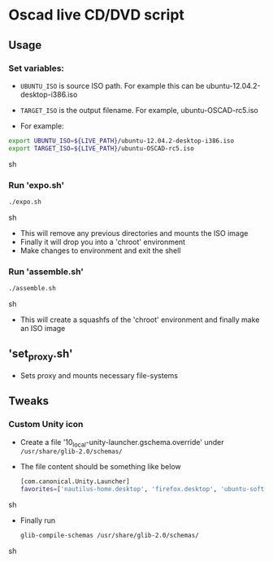 * Oscad live CD/DVD script
** Usage
*** Set variables:
     - =UBUNTU_ISO= is source ISO path. For example this can be ubuntu-12.04.2-desktop-i386.iso
     - =TARGET_ISO= is the output filename. For example, ubuntu-OSCAD-rc5.iso

     - For example:
     #+BEGIN_SRC sh
       export UBUNTU_ISO=${LIVE_PATH}/ubuntu-12.04.2-desktop-i386.iso
       export TARGET_ISO=${LIVE_PATH}/ubuntu-OSCAD-rc5.iso
     #+END_SRC sh

*** Run 'expo.sh'
    #+BEGIN_SRC sh
      ./expo.sh
    #+END_SRC sh

    - This will remove any previous directories and mounts the ISO
      image
    - Finally it will drop you into a 'chroot' environment
    - Make changes to environment and exit the shell

*** Run 'assemble.sh'
    #+BEGIN_SRC sh
      ./assemble.sh
    #+END_SRC sh

    - This will create a squashfs of the 'chroot' environment and
      finally make an ISO image
      
** 'set_proxy.sh'
   - Sets proxy and mounts necessary file-systems
   
** Tweaks
*** Custom Unity icon
    - Create a file '10_local-unity-launcher.gschema.override' under =/usr/share/glib-2.0/schemas/=
    - The file content should be something like below
      #+BEGIN_SRC sh
        [com.canonical.Unity.Launcher]
        favorites=['nautilus-home.desktop', 'firefox.desktop', 'ubuntu-software-center.desktop', 'otherapp1.desktop', 'otherapp2.desktop']
      #+END_SRC sh
    - Finally run
      #+BEGIN_SRC sh
        glib-compile-schemas /usr/share/glib-2.0/schemas/
      #+END_SRC sh





